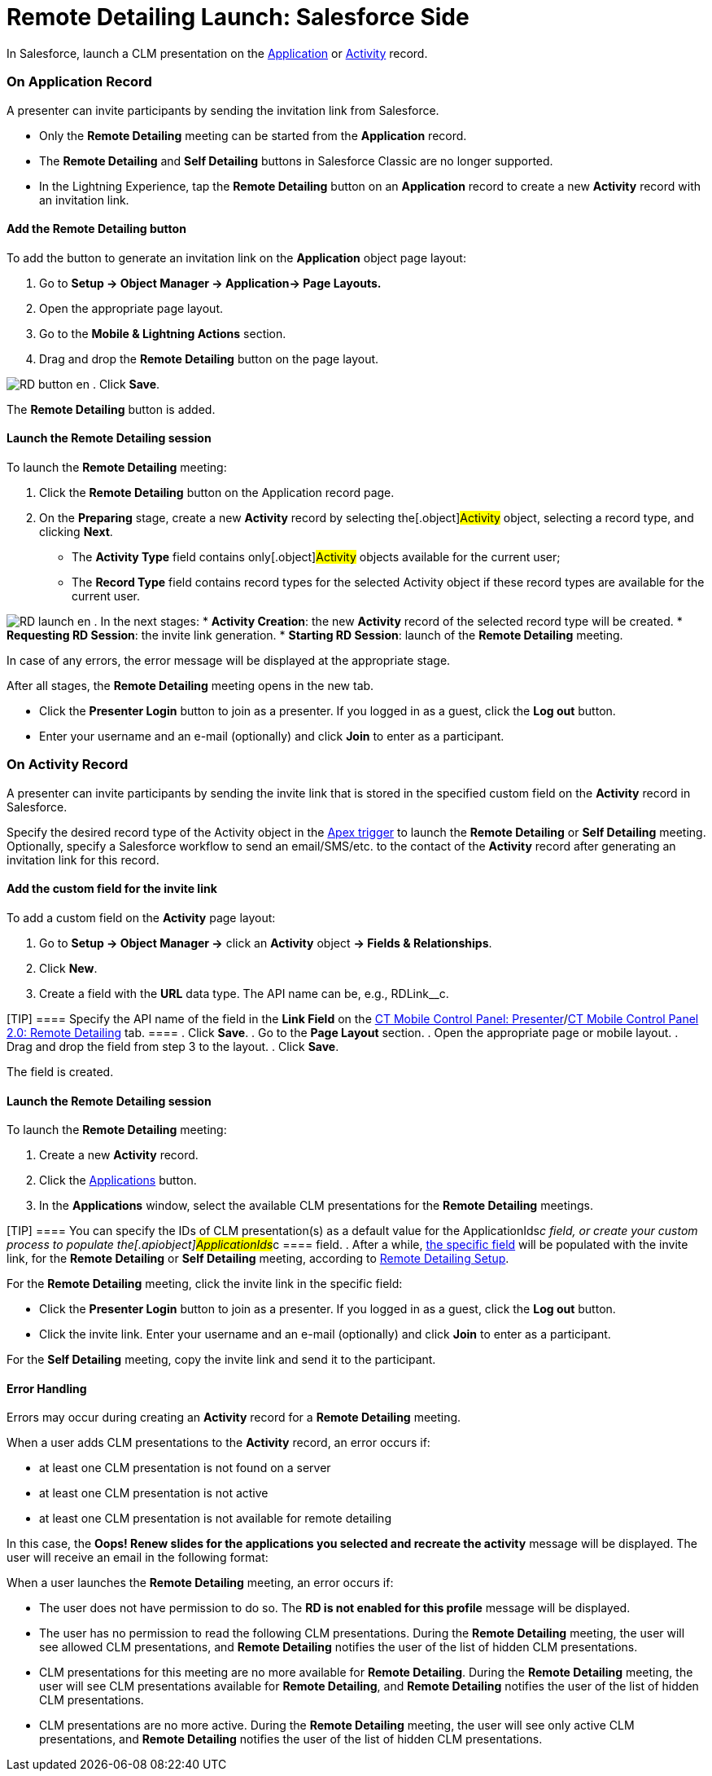 = Remote Detailing Launch: Salesforce Side

In Salesforce, launch a CLM presentation on the
xref:ctmobile:main/ct-presenter/about-ct-presenter/clm-scheme/clm-application.adoc[Application] or
xref:clm-activity[Activity] record.

:toc: :toclevels: 3

[[h2_1396626265]]
=== On Application Record

A presenter can invite participants by sending the invitation link from
Salesforce.

* Only the *Remote Detailing* meeting can be started from
the *Application* record.
* The *Remote Detailing* and *Self Detailing* buttons in Salesforce
Classic are no longer supported.
* In the Lightning Experience, tap the *Remote Detailing* button on an
*Application* record to create a new *Activity* record with an
invitation link.

[[h3_1371461765]]
==== Add the Remote Detailing button

To add the button to generate an invitation link on the *Application*
object page layout:

. Go to *Setup → Object Manager → Application→ Page Layouts.*
. Open the appropriate page layout.
. Go to the *Mobile & Lightning Actions* section.
. Drag and drop the *Remote Detailing* button on the page layout.

image:RD-button_en.png[]
. Click *Save*.

The *Remote Detailing* button is added.

[[h3_1411649707]]
==== Launch the Remote Detailing session

To launch the *Remote Detailing* meeting:

. Click the *Remote Detailing* button on the Application record page.
. On the *Preparing* stage, create a new *Activity* record by selecting
the[.object]#Activity# object, selecting a record type, and
clicking *Next*.
* The *Activity Type* field contains only[.object]#Activity#
objects available for the current user;
* The *Record Type* field contains record types for the selected
[.object]#Activity# object if these record types are available
for the current user.

image:RD_launch_en.png[]
. In the next stages:
* *Activity Creation*: the new *Activity* record of the selected record
type will be created.
* *Requesting RD Session*: the invite link generation.
* *Starting RD Session*: launch of the *Remote Detailing* meeting.

In case of any errors, the error message will be displayed at the
appropriate stage.

After all stages, the *Remote Detailing* meeting opens in the new tab.

* Click the *Presenter Login* button to join as a presenter. If you
logged in as a guest, click the *Log out* button.
* Enter your username and an e-mail (optionally) and click *Join* to
enter as a participant.

[[h2_1956969773]]
=== On Activity Record

A presenter can invite participants by sending the invite link that is
stored in the specified custom field on the *Activity* record in
Salesforce.

Specify the desired record type of
the [.object]#Activity# object in
the xref:remote-detailing-apex-trigger-classes-and-quick-action#h2_249047963[Apex
trigger] to launch the *Remote Detailing* or *Self Detailing* meeting.
Optionally, specify a Salesforce workflow to send an email/SMS/etc. to
the contact of the *Activity* record after generating an invitation link
for this record.

[[h3_2144641458]]
==== Add the custom field for the invite link

To add a custom field on the *Activity* page layout:

. Go to *Setup → Object Manager →* click an *Activity* object *→ Fields
& Relationships*.
. Click *New*.
. Create a field with the *URL* data type. The API name can be, e.g.,
[.apiobject]#RDLink__c#.

[TIP] ==== Specify the API name of the field in the *Link Field*
on the xref:ct-mobile-control-panel-presenter#h3_1311451422[CT
Mobile Control Panel:
Presenter]/xref:ct-mobile-control-panel-remote-detailing-new#h4_1311451422[CT
Mobile Control Panel 2.0: Remote Detailing] tab. ====
. Click *Save*.
. Go to the *Page Layout* section.
. Open the appropriate page or mobile layout.
. Drag and drop the field from step 3 to the layout.
. Click *Save*.

The field is created.

[[h3_69490032]]
==== Launch the Remote Detailing session

To launch the *Remote Detailing* meeting:

. Create a new *Activity* record.
. Click the
xref:remote-detailing-apex-trigger-classes-and-quick-action#h3_2024838382[Applications]
button.
. In the *Applications* window, select the available CLM presentations
for the *Remote Detailing* meetings.

[TIP] ==== You can specify the IDs of CLM presentation(s) as a
default value for the ApplicationIds__c field, or create your custom
process to populate the[.apiobject]#ApplicationIds__c ====
field.#
. After a while,
xref:remote-detailing-launch-salesforce-side#h3_2144641458[the
specific field] will be populated with the invite link, for the *Remote
Detailing* or *Self Detailing* meeting, according to
xref:remote-detailing-setup[Remote Detailing Setup].



For the *Remote Detailing* meeting, click the invite link in the
specific field:

* Click the *Presenter Login* button to join as a presenter. If you
logged in as a guest, click the *Log out* button.
* Click the invite link. Enter your username and an e-mail (optionally)
and click *Join* to enter as a participant.

For the *Self Detailing* meeting, copy the invite link and send it to
the participant.

[[h3_135274013]]
==== Error Handling

Errors may occur during creating an *Activity* record for a *Remote
Detailing* meeting.



When a user adds CLM presentations to the *Activity* record, an error
occurs if:

* at least one CLM presentation is not found on a server
* at least one CLM presentation is not active
* at least one CLM presentation is not available for remote detailing

In this case, the *Oops! Renew slides for the applications you selected
and recreate the activity* message will be displayed. The user will
receive an email in the following format:



When a user launches the *Remote Detailing* meeting, an error occurs if:

* The user does not have permission to do so. The *RD is not enabled for
this profile* message will be displayed.
* The user has no permission to read the following CLM presentations.
During the *Remote Detailing* meeting, the user will see allowed CLM
presentations, and *Remote Detailing* notifies the user of the list of
hidden CLM presentations.
* CLM presentations for this meeting are no more available for *Remote
Detailing*. During the *Remote Detailing* meeting, the user will see CLM
presentations available for *Remote Detailing*, and *Remote Detailing*
notifies the user of the list of hidden CLM presentations.
* CLM presentations are no more active. During the *Remote Detailing*
meeting, the user will see only active CLM presentations, and *Remote
Detailing* notifies the user of the list of hidden CLM presentations.
